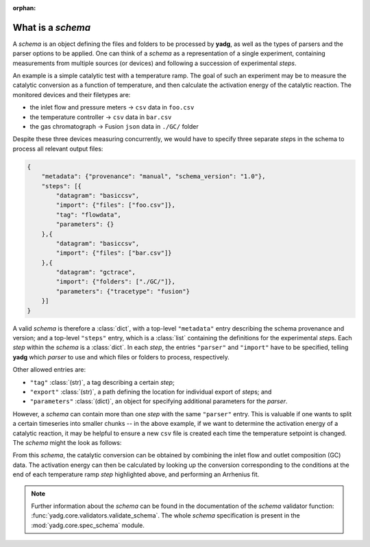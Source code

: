 :orphan:

.. _object_schema:

What is a `schema`
``````````````````

A `schema` is an object defining the files and folders to be processed by 
**yadg**, as well as the types of parsers and the parser options to be applied.
One can think of a `schema` as a representation of a single experiment, 
containing measurements from multiple sources (or devices) and following a 
succession of experimental `steps`.

An example is a simple catalytic test with a temperature ramp. The goal of such 
an experiment may be to measure the catalytic conversion as a function of 
temperature, and then calculate the activation energy of the catalytic reaction. 
The monitored devices and their filetypes are:

- the inlet flow and pressure meters -> ``csv`` data in ``foo.csv``
- the temperature controller -> ``csv`` data in ``bar.csv``
- the gas chromatograph -> Fusion ``json`` data in ``./GC/`` folder

Despite these three devices measuring concurrently, we would have to specify 
three separate `step`\ s in the schema to process all relevant output files:

.. code-block:: json

    {
        "metadata": {"provenance": "manual", "schema_version": "1.0"},
        "steps": [{
            "datagram": "basiccsv",
            "import": {"files": ["foo.csv"]},
            "tag": "flowdata",
            "parameters": {}
        },{
            "datagram": "basiccsv",
            "import": {"files": ["bar.csv"]}
        },{
            "datagram": "gctrace",
            "import": {"folders": ["./GC/"]},
            "parameters": {"tracetype": "fusion"}
        }]
    }

A valid `schema` is therefore a :class:`dict`, with a top-level ``"metadata"``
entry describing the schema provenance and version; and a top-level ``"steps"``
entry, which is a :class:`list` containing the definitions for the experimental
`step`\ s. Each `step` within the `schema` is a :class:`dict`. In each `step`, 
the entries ``"parser"`` and ``"import"`` have to be specified, telling **yadg** 
which `parser` to use and which files or folders to process, respectively.

Other allowed entries are: 

- ``"tag"`` :class:`(str)`, a tag describing a certain `step`; 
- ``"export"`` :class:`(str)`, a path defining the location for individual 
  export of `step`\ s; and 
- ``"parameters"`` :class:`(dict)`, an object for specifying additional 
  parameters for the `parser`.

However, a `schema` can contain more than one `step` with the same ``"parser"``
entry. This is valuable if one wants to split a certain timeseries into smaller
chunks -- in the above example, if we want to determine the activation energy of 
a catalytic reaction, it may be helpful to ensure a new ``csv`` file is created 
each time the temperature setpoint is changed. The `schema` might the look as 
follows:


.. code-block:: json
   :emphasize-lines: 12-14,16-18,20-22

    {
        "metadata": {"provenance": "manual", "schema_version": "1.0"},
        "steps": [{
            "datagram": "basiccsv",
            "import": {"files": ["foo.csv"]},
            "tag": "flowdata",
            "parameters": {}
        },{
            "datagram": "basiccsv",
            "import": {"files": ["01-temp.csv"]}
        },{
            "datagram": "basiccsv",
            "import": {"files": ["02-temp.csv"]},
            "tag": "340 deg C"
        },{
            "datagram": "basiccsv",
            "import": {"files": ["03-temp.csv"]},
            "tag": "320 deg C"
        },{
            "datagram": "basiccsv",
            "import": {"files": ["04-temp.csv"]},
            "tag": "300 deg C"
        },{
            "datagram": "basiccsv",
            "import": {"files": ["05-temp.csv"]}
        },{
            "datagram": "gctrace",
            "import": {"folders": ["./GC/"]},
            "parameters": {"tracetype": "fusion"}
        }]
    }

From this `schema`, the catalytic conversion can be obtained by combining the
inlet flow and outlet composition (GC) data. The activation energy can then be 
calculated by looking up the conversion corresponding to the conditions at the 
end of each temperature ramp `step` highlighted above, and performing an
Arrhenius fit.

.. note::

    Further information about the `schema` can be found in the documentation of 
    the `schema` validator function: :func:`yadg.core.validators.validate_schema`.
    The whole `schema` specification is present in the :mod:`yadg.core.spec_schema`
    module.
